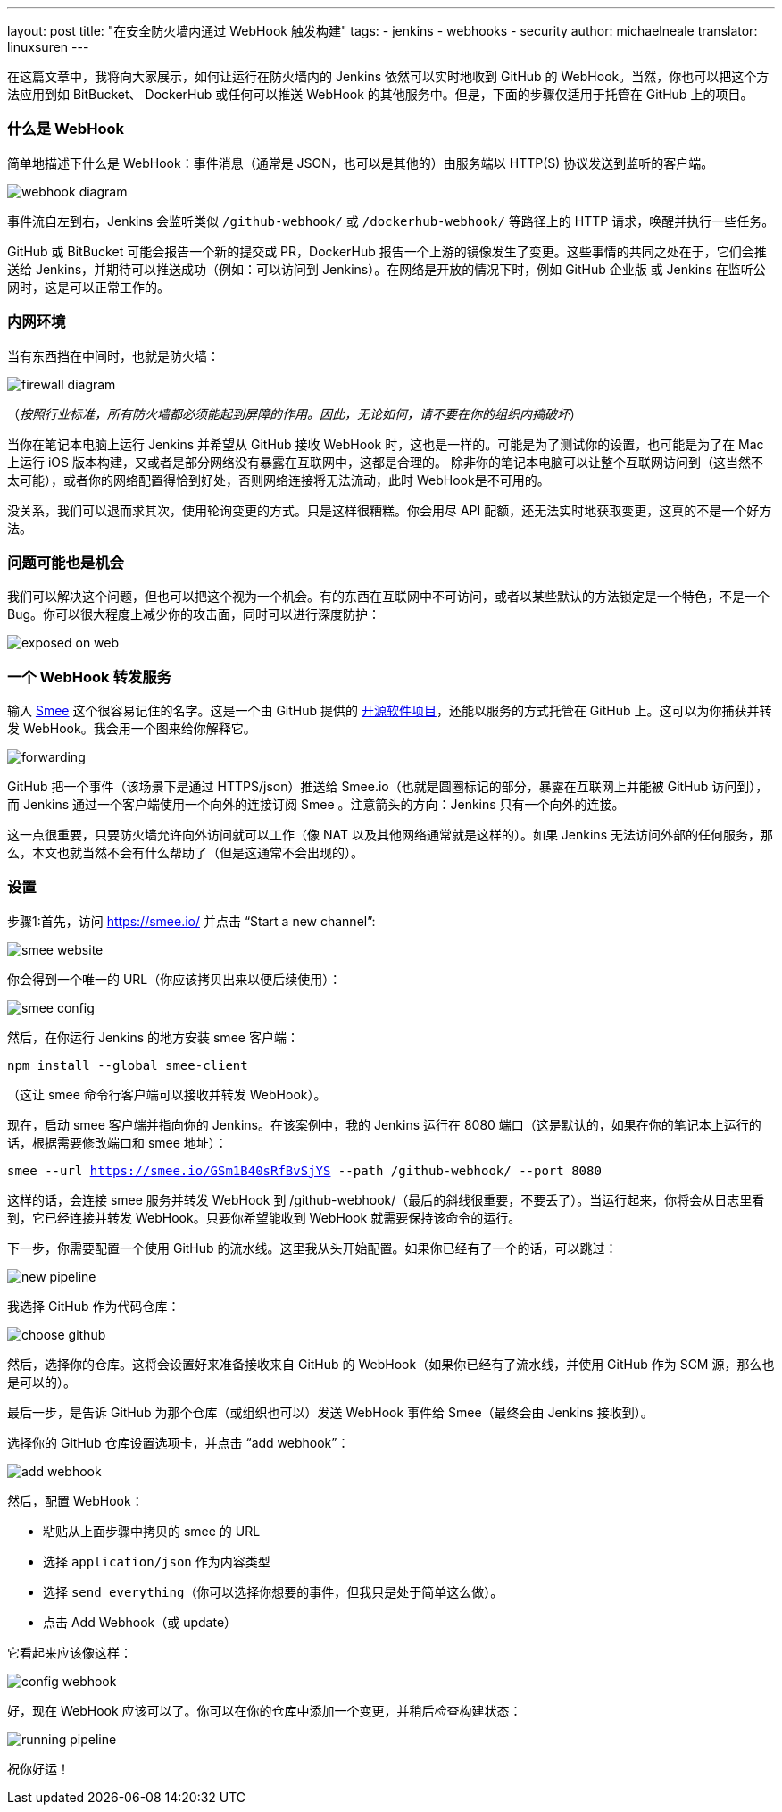 ---
layout: post
title: "在安全防火墙内通过 WebHook 触发构建"
tags:
- jenkins
- webhooks
- security
author: michaelneale
translator: linuxsuren
---

在这篇文章中，我将向大家展示，如何让运行在防火墙内的 Jenkins 依然可以实时地收到 GitHub 的 WebHook。当然，你也可以把这个方法应用到如 BitBucket、 DockerHub 或任何可以推送 WebHook 的其他服务中。但是，下面的步骤仅适用于托管在 GitHub 上的项目。

### 什么是 WebHook

简单地描述下什么是 WebHook：事件消息（通常是 JSON，也可以是其他的）由服务端以 HTTP(S) 协议发送到监听的客户端。

image:/images/post-images/2019-01-07-webhook-firewalls/webhooks.png[webhook diagram, role=center]

事件流自左到右，Jenkins 会监听类似 `/github-webhook/` 或 `/dockerhub-webhook/` 等路径上的 HTTP 请求，唤醒并执行一些任务。

GitHub 或 BitBucket 可能会报告一个新的提交或 PR，DockerHub 报告一个上游的镜像发生了变更。这些事情的共同之处在于，它们会推送给 Jenkins，并期待可以推送成功（例如：可以访问到 Jenkins）。在网络是开放的情况下时，例如 GitHub 企业版 或 Jenkins 在监听公网时，这是可以正常工作的。

### 内网环境

当有东西挡在中间时，也就是防火墙：

image:/images/post-images/2019-01-07-webhook-firewalls/firewalls.png[firewall diagram, role=center]

（_按照行业标准，所有防火墙都必须能起到屏障的作用。因此，无论如何，请不要在你的组织内搞破坏_）

当你在笔记本电脑上运行 Jenkins 并希望从 GitHub 接收 WebHook 时，这也是一样的。可能是为了测试你的设置，也可能是为了在 Mac 上运行 iOS 版本构建，又或者是部分网络没有暴露在互联网中，这都是合理的。 除非你的笔记本电脑可以让整个互联网访问到（这当然不太可能），或者你的网络配置得恰到好处，否则网络连接将无法流动，此时 WebHook是不可用的。

没关系，我们可以退而求其次，使用轮询变更的方式。只是这样很糟糕。你会用尽 API 配额，还无法实时地获取变更，这真的不是一个好方法。

### 问题可能也是机会

我们可以解决这个问题，但也可以把这个视为一个机会。有的东西在互联网中不可访问，或者以某些默认的方法锁定是一个特色，不是一个 Bug。你可以很大程度上减少你的攻击面，同时可以进行深度防护：

image:/images/post-images/2019-01-07-webhook-firewalls/exposed.png[exposed on web, role=center]

### 一个 WebHook 转发服务

输入 link:https://smee.io/[Smee] 这个很容易记住的名字。这是一个由 GitHub 提供的 link:https://github.com/probot/smee[开源软件项目]，还能以服务的方式托管在 GitHub 上。这可以为你捕获并转发 WebHook。我会用一个图来给你解释它。

image:/images/post-images/2019-01-07-webhook-firewalls/forwarding.png[forwarding, role=center]

GitHub 把一个事件（该场景下是通过 HTTPS/json）推送给 Smee.io（也就是圆圈标记的部分，暴露在互联网上并能被 GitHub 访问到），而 Jenkins 通过一个客户端使用一个向外的连接订阅 Smee 。注意箭头的方向：Jenkins 只有一个向外的连接。

这一点很重要，只要防火墙允许向外访问就可以工作（像 NAT 以及其他网络通常就是这样的）。如果 Jenkins 无法访问外部的任何服务，那么，本文也就当然不会有什么帮助了（但是这通常不会出现的）。

### 设置

步骤1:首先，访问 https://smee.io/ 并点击 “Start a new channel”:

image:/images/post-images/2019-01-07-webhook-firewalls/smee.png[smee website, role=center]

你会得到一个唯一的 URL（你应该拷贝出来以便后续使用）：

image:/images/post-images/2019-01-07-webhook-firewalls/config1.png[smee config, role=center]

然后，在你运行 Jenkins 的地方安装 smee 客户端：

`npm install --global smee-client`

（这让 smee 命令行客户端可以接收并转发 WebHook）。

现在，启动 smee 客户端并指向你的 Jenkins。在该案例中，我的 Jenkins 运行在 8080 端口（这是默认的，如果在你的笔记本上运行的话，根据需要修改端口和 smee 地址）：

`smee --url https://smee.io/GSm1B40sRfBvSjYS --path /github-webhook/ --port 8080`

这样的话，会连接 smee 服务并转发 WebHook 到 /github-webhook/（最后的斜线很重要，不要丢了）。当运行起来，你将会从日志里看到，它已经连接并转发 WebHook。只要你希望能收到 WebHook 就需要保持该命令的运行。

下一步，你需要配置一个使用 GitHub 的流水线。这里我从头开始配置。如果你已经有了一个的话，可以跳过：

image:/images/post-images/2019-01-07-webhook-firewalls/newpipeline.png[new pipeline, role=center]

我选择 GitHub 作为代码仓库：

image:/images/post-images/2019-01-07-webhook-firewalls/choice.png[choose github, role=center]

然后，选择你的仓库。这将会设置好来准备接收来自 GitHub 的 WebHook（如果你已经有了流水线，并使用 GitHub 作为 SCM 源，那么也是可以的）。

最后一步，是告诉 GitHub 为那个仓库（或组织也可以）发送 WebHook 事件给 Smee（最终会由 Jenkins 接收到）。

选择你的 GitHub 仓库设置选项卡，并点击 “add webhook”：

image:/images/post-images/2019-01-07-webhook-firewalls/addwebhook.png[add webhook, role=center]

然后，配置 WebHook：

* 粘贴从上面步骤中拷贝的 smee 的 URL 
* 选择 `application/json` 作为内容类型
* 选择 `send everything`（你可以选择你想要的事件，但我只是处于简单这么做）。
* 点击 Add Webhook（或 update）

它看起来应该像这样：

image:/images/post-images/2019-01-07-webhook-firewalls/config2.png[config webhook, role=center]

好，现在 WebHook 应该可以了。你可以在你的仓库中添加一个变更，并稍后检查构建状态：

image:/images/post-images/2019-01-07-webhook-firewalls/running.png[running pipeline, role=center]

祝你好运！
